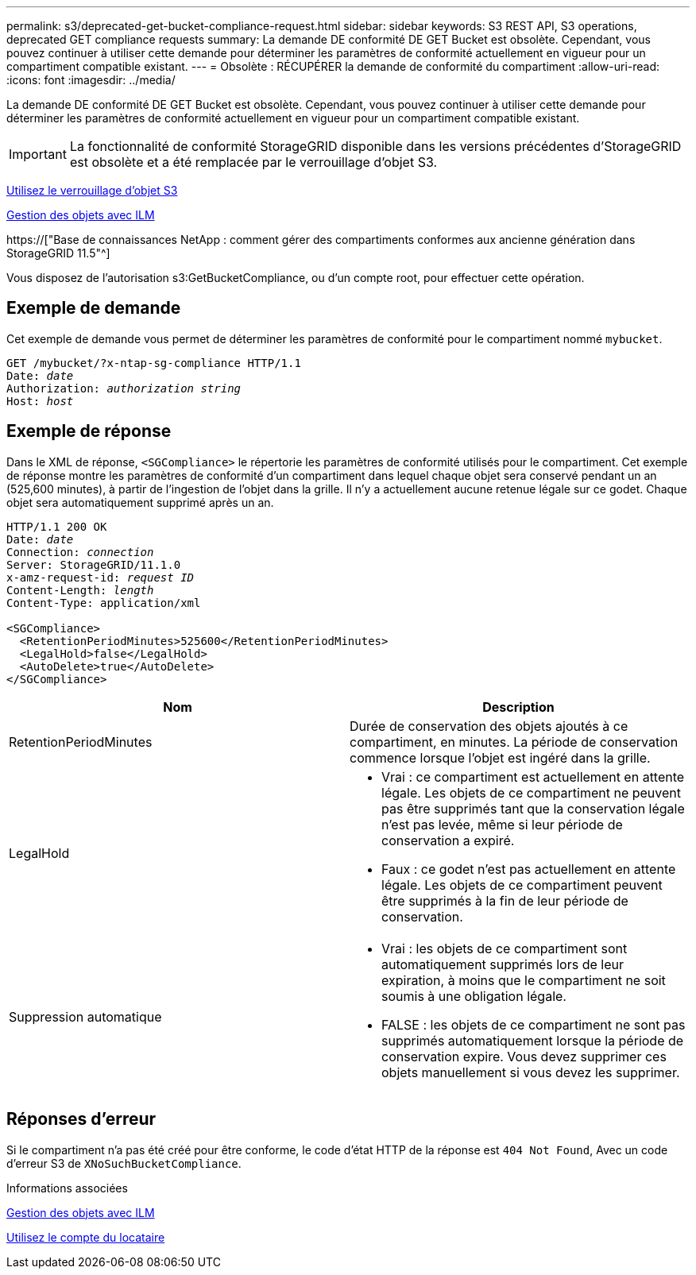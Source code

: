 ---
permalink: s3/deprecated-get-bucket-compliance-request.html 
sidebar: sidebar 
keywords: S3 REST API, S3 operations, deprecated GET compliance requests 
summary: La demande DE conformité DE GET Bucket est obsolète. Cependant, vous pouvez continuer à utiliser cette demande pour déterminer les paramètres de conformité actuellement en vigueur pour un compartiment compatible existant. 
---
= Obsolète : RÉCUPÉRER la demande de conformité du compartiment
:allow-uri-read: 
:icons: font
:imagesdir: ../media/


[role="lead"]
La demande DE conformité DE GET Bucket est obsolète. Cependant, vous pouvez continuer à utiliser cette demande pour déterminer les paramètres de conformité actuellement en vigueur pour un compartiment compatible existant.


IMPORTANT: La fonctionnalité de conformité StorageGRID disponible dans les versions précédentes d'StorageGRID est obsolète et a été remplacée par le verrouillage d'objet S3.

xref:using-s3-object-lock.adoc[Utilisez le verrouillage d'objet S3]

xref:../ilm/index.adoc[Gestion des objets avec ILM]

https://["Base de connaissances NetApp : comment gérer des compartiments conformes aux ancienne génération dans StorageGRID 11.5"^]

Vous disposez de l'autorisation s3:GetBucketCompliance, ou d'un compte root, pour effectuer cette opération.



== Exemple de demande

Cet exemple de demande vous permet de déterminer les paramètres de conformité pour le compartiment nommé `mybucket`.

[source, subs="specialcharacters,quotes"]
----
GET /mybucket/?x-ntap-sg-compliance HTTP/1.1
Date: _date_
Authorization: _authorization string_
Host: _host_
----


== Exemple de réponse

Dans le XML de réponse, `<SGCompliance>` le répertorie les paramètres de conformité utilisés pour le compartiment. Cet exemple de réponse montre les paramètres de conformité d'un compartiment dans lequel chaque objet sera conservé pendant un an (525,600 minutes), à partir de l'ingestion de l'objet dans la grille. Il n'y a actuellement aucune retenue légale sur ce godet. Chaque objet sera automatiquement supprimé après un an.

[source, subs="specialcharacters,quotes"]
----
HTTP/1.1 200 OK
Date: _date_
Connection: _connection_
Server: StorageGRID/11.1.0
x-amz-request-id: _request ID_
Content-Length: _length_
Content-Type: application/xml

<SGCompliance>
  <RetentionPeriodMinutes>525600</RetentionPeriodMinutes>
  <LegalHold>false</LegalHold>
  <AutoDelete>true</AutoDelete>
</SGCompliance>
----
|===
| Nom | Description 


 a| 
RetentionPeriodMinutes
 a| 
Durée de conservation des objets ajoutés à ce compartiment, en minutes. La période de conservation commence lorsque l'objet est ingéré dans la grille.



 a| 
LegalHold
 a| 
* Vrai : ce compartiment est actuellement en attente légale. Les objets de ce compartiment ne peuvent pas être supprimés tant que la conservation légale n'est pas levée, même si leur période de conservation a expiré.
* Faux : ce godet n'est pas actuellement en attente légale. Les objets de ce compartiment peuvent être supprimés à la fin de leur période de conservation.




 a| 
Suppression automatique
 a| 
* Vrai : les objets de ce compartiment sont automatiquement supprimés lors de leur expiration, à moins que le compartiment ne soit soumis à une obligation légale.
* FALSE : les objets de ce compartiment ne sont pas supprimés automatiquement lorsque la période de conservation expire. Vous devez supprimer ces objets manuellement si vous devez les supprimer.


|===


== Réponses d'erreur

Si le compartiment n'a pas été créé pour être conforme, le code d'état HTTP de la réponse est `404 Not Found`, Avec un code d'erreur S3 de `XNoSuchBucketCompliance`.

.Informations associées
xref:../ilm/index.adoc[Gestion des objets avec ILM]

xref:../tenant/index.adoc[Utilisez le compte du locataire]
